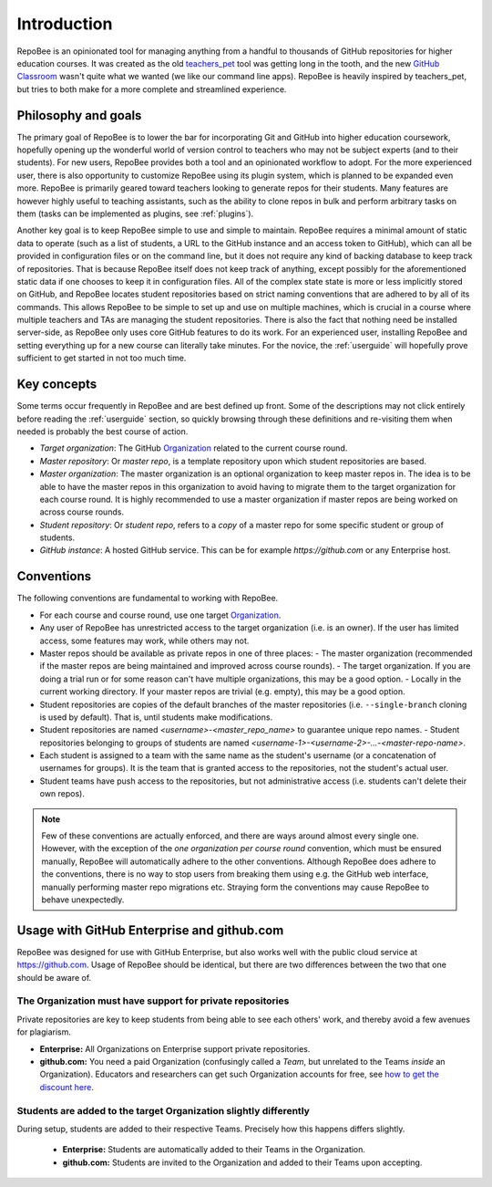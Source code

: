.. _fundamentals:

Introduction
************
RepoBee is an opinionated tool for managing anything from a handful to
thousands of GitHub repositories for higher education courses. It was created as
the old teachers_pet_ tool was getting long in the tooth, and the new `GitHub
Classroom`_ wasn't quite what we wanted (we like our command line apps).
RepoBee is heavily inspired by teachers_pet, but tries to both make for a more
complete and streamlined experience.

Philosophy and goals
====================
The primary goal of RepoBee is to lower the bar for incorporating
Git and GitHub into higher education coursework, hopefully opening up
the wonderful world of version control to teachers who may not be subject
experts (and to their students). For new users, RepoBee provides both a
tool and an opinionated workflow to adopt. For the more experienced user,
there is also opportunity to customize RepoBee using its plugin system,
which is planned to be expanded even more. RepoBee is primarily geared toward
teachers looking to generate repos for their students. Many features are
however highly useful to teaching assistants, such as the ability to clone
repos in bulk and perform arbitrary tasks on them (tasks can be implemented as
plugins, see :ref:`plugins`).

Another key goal is to keep RepoBee simple to use and simple to maintain.
RepoBee requires a minimal amount of static data to operate (such as a list of
students, a URL to the GitHub instance and an access token to GitHub), which
can all be provided in configuration files or on the command line, but it does
not require any kind of backing database to keep track of repositories. That is
because RepoBee itself does not keep track of anything, except possibly for the
aforementioned static data if one chooses to keep it in configuration files.
All of the complex state state is more or less implicitly stored on GitHub, and
RepoBee locates student repositories based on strict naming conventions that
are adhered to by all of its commands. This allows RepoBee to be simple to set
up and use on multiple machines, which is crucial in a course where multiple
teachers and TAs are managing the student repositories. There is also the fact
that nothing need be installed server-side, as RepoBee only uses core GitHub
features to do its work. For an experienced user, installing RepoBee and
setting everything up for a new course can literally take minutes. For the
novice, the :ref:`userguide` will hopefully prove sufficient to get started in
not too much time.

Key concepts
============
Some terms occur frequently in RepoBee and are best defined up front.
Some of the descriptions may not click entirely before reading the
:ref:`userguide` section, so quickly browsing through these definitions and
re-visiting them when needed is probably the best course of action.

* *Target organization*: The GitHub Organization_ related to the current course
  round.
* *Master repository*: Or *master repo*, is a template repository upon which
  student repositories are based.
* *Master organization*: The master organization is an optional organization to
  keep master repos in. The idea is to be able to have the master repos in this
  organization to avoid having to migrate them to the target organization for
  each course round. It is highly recommended to use a master organization if
  master repos are being worked on across course rounds.
* *Student repository*: Or *student repo*, refers to a *copy* of a master repo
  for some specific student or group of students.
* *GitHub instance*: A hosted GitHub service. This can be for example
  *https://github.com* or any Enterprise host.

.. _conventions:

Conventions
===========
The following conventions are fundamental to working with RepoBee.

* For each course and course round, use one target Organization_.
* Any user of RepoBee has unrestricted access to the target organization
  (i.e. is an owner). If the user has limited access, some features may work,
  while others may not.
* Master repos should be available as private repos in one of three places:
  - The master organization (recommended if the master repos are being
  maintained and improved across course rounds).
  - The target organization. If you are doing a trial run or for some reason
  can't have multiple organizations, this may be a good option.
  - Locally in the current working directory. If your master repos are trivial
  (e.g. empty), this may be a good option.
* Student repositories are copies of the default branches of the master
  repositories (i.e. ``--single-branch`` cloning is used by default). That is,
  until students make modifications.
* Student repositories are named *<username>-<master_repo_name>* to guarantee
  unique repo names.
  - Student repositories belonging to groups of students are named
  *<username-1>-<username-2>-...-<master-repo-name>*.
* Each student is assigned to a team with the same name as the student's
  username (or a concatenation of usernames for groups). It is the team that is
  granted access to the repositories, not the student's actual user.
* Student teams have push access to the repositories, but not
  administrative access (i.e. students can't delete their own repos).

.. note::

    Few of these conventions are actually enforced, and there are ways around
    almost every single one. However, with the exception of the *one
    organization per course round* convention, which must be ensured manually,
    RepoBee will automatically adhere to the other conventions. Although
    RepoBee does adhere to the conventions, there is no way to stop users
    from breaking them using e.g. the GitHub web interface, manually performing
    master repo migrations etc. Straying form the conventions may cause
    RepoBee to behave unexpectedly.

Usage with GitHub Enterprise and github.com
===========================================
RepoBee was designed for use with GitHub Enterprise, but also works well with
the public cloud service at https://github.com. Usage of RepoBee should be
identical, but there are two differences between the two that one should be
aware of.

The Organization must have support for private repositories
-----------------------------------------------------------
Private repositories are key to keep students from being able to see each
others' work, and thereby avoid a few avenues for plagiarism.

* **Enterprise:** All Organizations on Enterprise support private repositories.
* **github.com:** You need a paid Organization (confusingly called a *Team*,
  but unrelated to the Teams *inside* an Organization). Educators and
  researchers can get such Organization accounts for free,
  see `how to get the discount here
  <https://help.github.com/en/articles/applying-for-an-educator-or-researcher-discount>`_.

Students are added to the target Organization slightly differently
------------------------------------------------------------------
During setup, students are added to their respective Teams. Precisely how this
happens differs slightly.

  * **Enterprise:** Students are automatically added to their Teams in the Organization.
  * **github.com:** Students are invited to the Organization and added to their Teams upon accepting.


.. _teachers_pet: https://github.com/education/teachers_pet
.. _GitHub Classroom: https://classroom.github.com/
.. _Organization: https://help.github.com/articles/about-organizations/
.. _faculty: https://help.github.com/en/articles/applying-for-an-educator-or-researcher-discount
